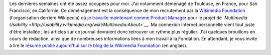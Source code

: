 .. title: Retour sur scène
.. slug: retour-sur-scene
.. date: 2010-01-27 03:48:24
.. tags: Ergonomie multimédia,San Francisco,Général-fr,Ingénierie,Wikimedia
.. description: 

Les dernières semaines ont été assez occupées pour moi. J'ai notamment déménagé de Toulouse, en France, pour San Francisco, en Californie. Ce déménagement est la conséquence de mon recrutement par la `Wikimedia Foundation <http://wikimediafoundation.org>`__ (l'organisation derrière Wikipedia) où `je travaille maintenant comme Product Manager <http://guillaumepaumier.com/fr/2009/11/07/nouveau-job-multimedia-usability-product-manager/>`__ pour le projet de *`Multimedia Usability <http://usability.wikimedia.org/wiki/Multimedia:About>`__*. Ma connexion Internet personnelle vient tout juste d'être installée ; les articles sur ce journal devraient donc retrouver un rythme plus régulier. J'ai quelques brouillons en cours de rédaction, ainsi que de nombreuses informations liées à mon travail à la Fondation. En attendant, je vous invite à lire le `résumé publié aujourd'hui sur le blog de la Wikimedia Foundation <http://blog.wikimedia.org/2010/01/26/multimedia-usability-project-underway/>`__ (en anglais).
